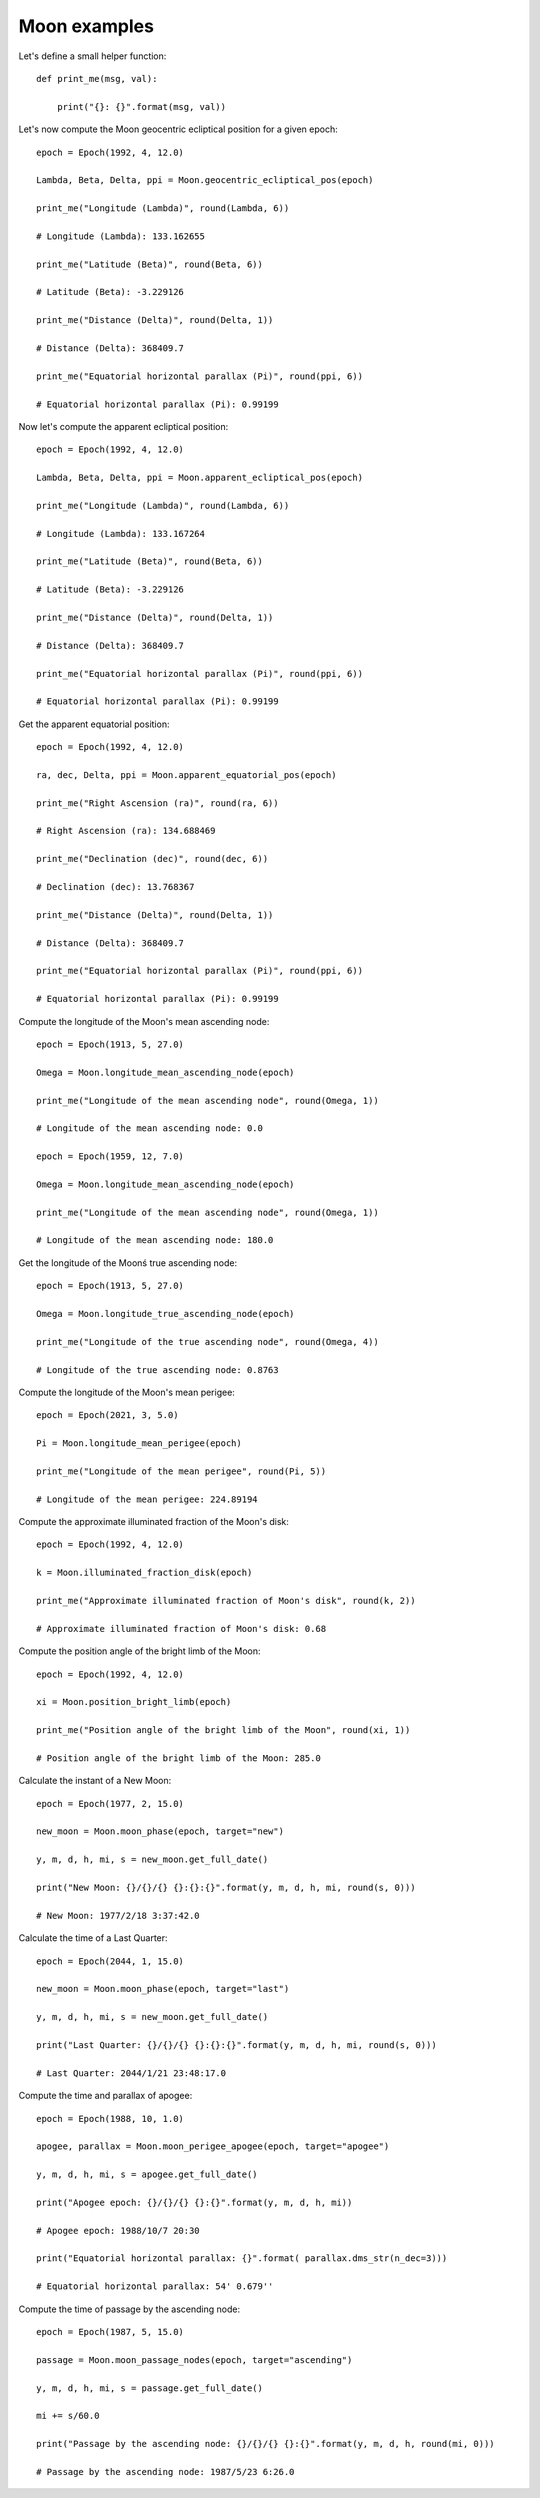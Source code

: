 Moon examples
*************

Let's define a small helper function::

    def print_me(msg, val):

        print("{}: {}".format(msg, val))

Let's now compute the Moon geocentric ecliptical position for a given epoch::

    epoch = Epoch(1992, 4, 12.0)

    Lambda, Beta, Delta, ppi = Moon.geocentric_ecliptical_pos(epoch)

    print_me("Longitude (Lambda)", round(Lambda, 6))

    # Longitude (Lambda): 133.162655

    print_me("Latitude (Beta)", round(Beta, 6))

    # Latitude (Beta): -3.229126

    print_me("Distance (Delta)", round(Delta, 1))

    # Distance (Delta): 368409.7

    print_me("Equatorial horizontal parallax (Pi)", round(ppi, 6))

    # Equatorial horizontal parallax (Pi): 0.99199

Now let's compute the apparent ecliptical position::

    epoch = Epoch(1992, 4, 12.0)

    Lambda, Beta, Delta, ppi = Moon.apparent_ecliptical_pos(epoch)

    print_me("Longitude (Lambda)", round(Lambda, 6))

    # Longitude (Lambda): 133.167264

    print_me("Latitude (Beta)", round(Beta, 6))

    # Latitude (Beta): -3.229126

    print_me("Distance (Delta)", round(Delta, 1))

    # Distance (Delta): 368409.7

    print_me("Equatorial horizontal parallax (Pi)", round(ppi, 6))

    # Equatorial horizontal parallax (Pi): 0.99199

Get the apparent equatorial position::

    epoch = Epoch(1992, 4, 12.0)

    ra, dec, Delta, ppi = Moon.apparent_equatorial_pos(epoch)

    print_me("Right Ascension (ra)", round(ra, 6))

    # Right Ascension (ra): 134.688469

    print_me("Declination (dec)", round(dec, 6))

    # Declination (dec): 13.768367

    print_me("Distance (Delta)", round(Delta, 1))

    # Distance (Delta): 368409.7

    print_me("Equatorial horizontal parallax (Pi)", round(ppi, 6))

    # Equatorial horizontal parallax (Pi): 0.99199

Compute the longitude of the Moon's mean ascending node::

    epoch = Epoch(1913, 5, 27.0)

    Omega = Moon.longitude_mean_ascending_node(epoch)

    print_me("Longitude of the mean ascending node", round(Omega, 1))

    # Longitude of the mean ascending node: 0.0

    epoch = Epoch(1959, 12, 7.0)

    Omega = Moon.longitude_mean_ascending_node(epoch)

    print_me("Longitude of the mean ascending node", round(Omega, 1))

    # Longitude of the mean ascending node: 180.0

Get the longitude of the Moonś true ascending node::

    epoch = Epoch(1913, 5, 27.0)

    Omega = Moon.longitude_true_ascending_node(epoch)

    print_me("Longitude of the true ascending node", round(Omega, 4))

    # Longitude of the true ascending node: 0.8763

Compute the longitude of the Moon's mean perigee::

    epoch = Epoch(2021, 3, 5.0)

    Pi = Moon.longitude_mean_perigee(epoch)

    print_me("Longitude of the mean perigee", round(Pi, 5))

    # Longitude of the mean perigee: 224.89194

Compute the approximate illuminated fraction of the Moon's disk::

    epoch = Epoch(1992, 4, 12.0)

    k = Moon.illuminated_fraction_disk(epoch)

    print_me("Approximate illuminated fraction of Moon's disk", round(k, 2))

    # Approximate illuminated fraction of Moon's disk: 0.68

Compute the position angle of the bright limb of the Moon::

    epoch = Epoch(1992, 4, 12.0)

    xi = Moon.position_bright_limb(epoch)

    print_me("Position angle of the bright limb of the Moon", round(xi, 1))

    # Position angle of the bright limb of the Moon: 285.0

Calculate the instant of a New Moon::

    epoch = Epoch(1977, 2, 15.0)

    new_moon = Moon.moon_phase(epoch, target="new")

    y, m, d, h, mi, s = new_moon.get_full_date()

    print("New Moon: {}/{}/{} {}:{}:{}".format(y, m, d, h, mi, round(s, 0)))

    # New Moon: 1977/2/18 3:37:42.0

Calculate the time of a Last Quarter::

    epoch = Epoch(2044, 1, 15.0)

    new_moon = Moon.moon_phase(epoch, target="last")

    y, m, d, h, mi, s = new_moon.get_full_date()

    print("Last Quarter: {}/{}/{} {}:{}:{}".format(y, m, d, h, mi, round(s, 0)))

    # Last Quarter: 2044/1/21 23:48:17.0

Compute the time and parallax of apogee::

    epoch = Epoch(1988, 10, 1.0)

    apogee, parallax = Moon.moon_perigee_apogee(epoch, target="apogee")

    y, m, d, h, mi, s = apogee.get_full_date()

    print("Apogee epoch: {}/{}/{} {}:{}".format(y, m, d, h, mi))

    # Apogee epoch: 1988/10/7 20:30

    print("Equatorial horizontal parallax: {}".format( parallax.dms_str(n_dec=3)))

    # Equatorial horizontal parallax: 54' 0.679''

Compute the time of passage by the ascending node::

    epoch = Epoch(1987, 5, 15.0)

    passage = Moon.moon_passage_nodes(epoch, target="ascending")

    y, m, d, h, mi, s = passage.get_full_date()

    mi += s/60.0

    print("Passage by the ascending node: {}/{}/{} {}:{}".format(y, m, d, h, round(mi, 0)))

    # Passage by the ascending node: 1987/5/23 6:26.0
